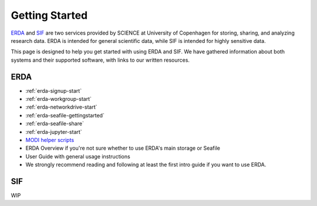 .. _getting-started:

Getting Started
===============

`ERDA <https://erda.ku.dk/>`_ and `SIF <https://sif.ku.dk/>`_ are two services provided by SCIENCE at University of Copenhagen
for storing, sharing, and analyzing research data. ERDA is intended for general scientific data, while SIF is intended for highly sensitive data.


This page is designed to help you get started with using ERDA and SIF. We have gathered information about both systems and their supported software,
with links to our written resources.

ERDA
----

* :ref:`erda-signup-start`
* :ref:`erda-workgroup-start`
* :ref:`erda-networkdrive-start`
* :ref:`erda-seafile-gettingstarted`
* :ref:`erda-seafile-share`
* :ref:`erda-jupyter-start`
* `MODI helper scripts <https://modi-helper-scripts.readthedocs.io/en/latest/index.html>`_
* ERDA Overview if you're not sure whether to use ERDA's main storage or Seafile
* User Guide with general usage instructions
* We strongly recommend reading and following at least the first intro guide if you want to use ERDA.


SIF
---

WIP
